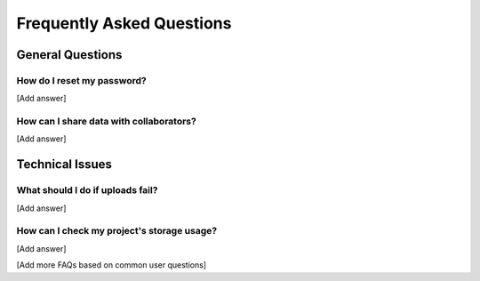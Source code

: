 Frequently Asked Questions
==========================

General Questions
-----------------

How do I reset my password?
^^^^^^^^^^^^^^^^^^^^^^^^^^^

[Add answer]

How can I share data with collaborators?
^^^^^^^^^^^^^^^^^^^^^^^^^^^^^^^^^^^^^^^^
[Add answer]

Technical Issues
----------------

What should I do if uploads fail?
^^^^^^^^^^^^^^^^^^^^^^^^^^^^^^^^^

[Add answer]

How can I check my project's storage usage?
^^^^^^^^^^^^^^^^^^^^^^^^^^^^^^^^^^^^^^^^^^^

[Add answer]

[Add more FAQs based on common user questions] 